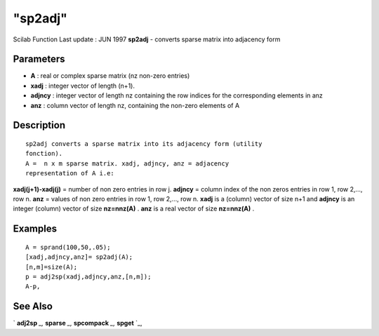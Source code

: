 ====
"sp2adj"
====

Scilab Function Last update : JUN 1997
**sp2adj** - converts sparse matrix into adjacency form



Parameters
~~~~~~~~~~


+ **A** : real or complex sparse matrix (nz non-zero entries)
+ **xadj** : integer vector of length (n+1).
+ **adjncy** : integer vector of length nz containing the row indices
  for the corresponding elements in anz
+ **anz** : column vector of length nz, containing the non-zero
  elements of A




Description
~~~~~~~~~~~


::

    
    
    sp2adj converts a sparse matrix into its adjacency form (utility
    fonction).
    A =  n x m sparse matrix. xadj, adjncy, anz = adjacency 
    representation of A i.e:
       
        


**xadj(j+1)-xadj(j)** = number of non zero entries in row j.
**adjncy** = column index of the non zeros entries in row 1, row
2,..., row n. **anz** = values of non zero entries in row 1, row
2,..., row n. **xadj** is a (column) vector of size n+1 and **adjncy**
is an integer (column) vector of size **nz=nnz(A)** . **anz** is a
real vector of size **nz=nnz(A)** .



Examples
~~~~~~~~


::

    
    
    A = sprand(100,50,.05);
    [xadj,adjncy,anz]= sp2adj(A);
    [n,m]=size(A);
    p = adj2sp(xadj,adjncy,anz,[n,m]);
    A-p,
     
      




See Also
~~~~~~~~

` **adj2sp** `_,` **sparse** `_,` **spcompack** `_,` **spget** `_,

.. _
      : ://./elementary/spget.htm
.. _
      : ://./elementary/sparse.htm
.. _
      : ://./elementary/adj2sp.htm
.. _
      : ://./elementary/spcompack.htm


